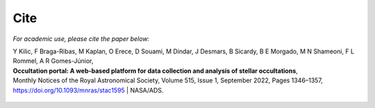 Cite
====

*For academic use, please cite the paper below:*

| Y Kilic, F Braga-Ribas, M Kaplan, O Erece, D Souami, M Dindar, J Desmars, B Sicardy, B E Morgado, M N Shameoni, F L Rommel, A R Gomes-Júnior,
| **Occultation portal: A web-based platform for data collection and analysis of stellar occultations**,
| Monthly Notices of the Royal Astronomical Society, Volume 515, Issue 1, September 2022, Pages 1346–1357, https://doi.org/10.1093/mnras/stac1595 | NASA/ADS.


    .. code-block:: rst
        :caption: The OP article in bibtex format
        :linenos:
        :emphasize-lines: 4

        @ARTICLE{2022MNRAS.515.1346K,
               author = {{Kilic}, Y. and {Braga-Ribas}, F. and {Kaplan}, M. and {Erece}, O. and {Souami}, D. and {Dindar}, M. and {Desmars}, J. and {Sicardy}, B. and {Morgado}, B.~E. and {Shameoni}, M.~N. and {Rommel}, F.~L. and {Gomes-J{\'u}nior}, A.~R.},
                title = "{Occultation portal: A web-based platform for data collection and analysis of stellar occultations}",
              journal = {Monthly Notices of the Royal Astronomical Society},
             keywords = {methods: data analysis, techniques: image processing, occultations, minor planets, asteroids: general, software: development, Astrophysics - Solar and Stellar Astrophysics, Astrophysics - Earth and Planetary Astrophysics, Astrophysics - Instrumentation and Methods for Astrophysics},
                 year = 2022,
                month = sep,
               volume = {515},
               number = {1},
                pages = {1346-1357},
                  doi = {10.1093/mnras/stac1595},
        archivePrefix = {arXiv},
               eprint = {2206.09615},
         primaryClass = {astro-ph.SR},
               adsurl = {https://ui.adsabs.harvard.edu/abs/2022MNRAS.515.1346K},
              adsnote = {Provided by the SAO/NASA Astrophysics Data System}
        }

